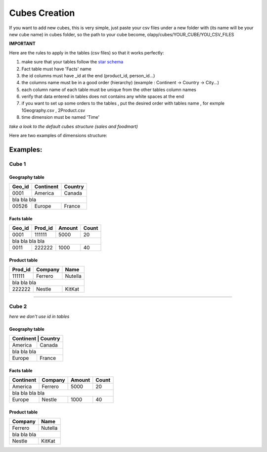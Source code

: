 .. _cubes:

Cubes Creation
==============

If you want to add new cubes, this is very simple, just paste your csv files under a new folder with (its name will be your new cube name)
in cubes folder, so the path to your cube become, olapy/cubes/YOUR_CUBE/YOU_CSV_FILES

**IMPORTANT**

Here are the rules to apply in the tables (csv files) so that it works perfectly:

1) make sure that your tables follow the `star schema <http://datawarehouse4u.info/Data-warehouse-schema-architecture-star-schema.html>`_
2) Fact table must have 'Facts' name
3) the id columns must have _id at the end (product_id, person_id...)
4) the columns name must be in a good order (hierarchy) (example : Continent -> Country -> City...)
5) each column name of each table must be unique from the other tables column names
6) verify that data entered in tables does not contains any white spaces at the end
7) if you want to set up some orders to the tables , put the desired order with tables name , for exmple 1Geography.csv , 2Product.csv
8) time dimension must be named 'Time'

*take a look to the default cubes structure (sales and foodmart)*

Here are two examples of dimensions structure:

Examples:
^^^^^^^^^

Cube 1
++++++


Geography table
---------------

+------------+------------+-----------+
| Geo_id     | Continent  | Country   |
+============+============+===========+
| 0001       | America    | Canada    |
+------------+------------+-----------+
|               bla    bla      bla   |
+------------+------------+-----------+
| 00526      | Europe     | France    |
+------------+------------+-----------+

Facts table
-----------

+------------+------------+-----------+-----------+
| Geo_id     | Prod_id    | Amount    | Count     |
+============+============+===========+===========+
| 0001       | 111111     | 5000      | 20        |
+------------+------------+-----------+-----------+
|               bla    bla      bla    bla        |
+------------+------------+-----------+-----------+
| 0011       |   222222   | 1000      | 40        |
+------------+------------+-----------+-----------+

Product table
-------------

+------------+------------+-----------+
| Prod_id    | Company    | Name      |
+============+============+===========+
| 111111     | Ferrero    | Nutella   |
+------------+------------+-----------+
|               bla    bla      bla   |
+------------+------------+-----------+
| 222222     |   Nestle   | KitKat    |
+------------+------------+-----------+



-------------------------------------------

Cube 2
++++++

*here we don't use id in tables*

Geography table
---------------

+-----------+------------+
| Continent  | Country   |
+============+===========+
| America    | Canada    |
+------------+-----------+
|    bla  bla   bla      |
+------------+-----------+
| Europe     | France    |
+------------+-----------+

Facts table
-----------

+------------+------------+-----------+-----------+
| Continent  | Company    | Amount    | Count     |
+============+============+===========+===========+
| America    | Ferrero    | 5000      | 20        |
+------------+------------+-----------+-----------+
|         bla    bla      bla    bla              |
+------------+------------+-----------+-----------+
| Europe     |   Nestle   | 1000      | 40        |
+------------+------------+-----------+-----------+

Product table
-------------

+------------+-----------+
| Company    | Name      |
+============+===========+
| Ferrero    | Nutella   |
+------------+-----------+
|     bla  bla  bla      |
+------------+-----------+
|   Nestle   | KitKat    |
+------------+-----------+
